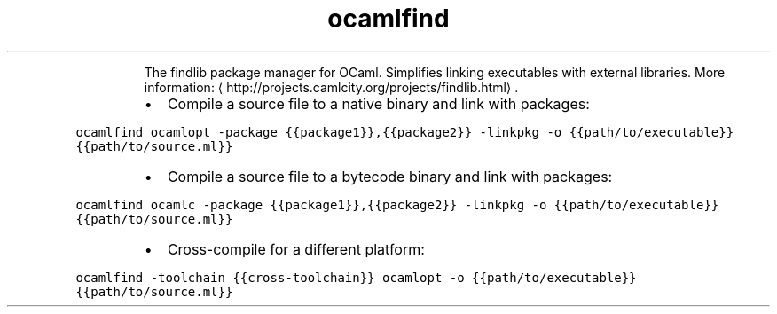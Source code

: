 .TH ocamlfind
.PP
.RS
The findlib package manager for OCaml.
Simplifies linking executables with external libraries.
More information: \[la]http://projects.camlcity.org/projects/findlib.html\[ra]\&.
.RE
.RS
.IP \(bu 2
Compile a source file to a native binary and link with packages:
.RE
.PP
\fB\fCocamlfind ocamlopt \-package {{package1}},{{package2}} \-linkpkg \-o {{path/to/executable}} {{path/to/source.ml}}\fR
.RS
.IP \(bu 2
Compile a source file to a bytecode binary and link with packages:
.RE
.PP
\fB\fCocamlfind ocamlc \-package {{package1}},{{package2}} \-linkpkg \-o {{path/to/executable}} {{path/to/source.ml}}\fR
.RS
.IP \(bu 2
Cross\-compile for a different platform:
.RE
.PP
\fB\fCocamlfind \-toolchain {{cross\-toolchain}} ocamlopt \-o {{path/to/executable}} {{path/to/source.ml}}\fR
